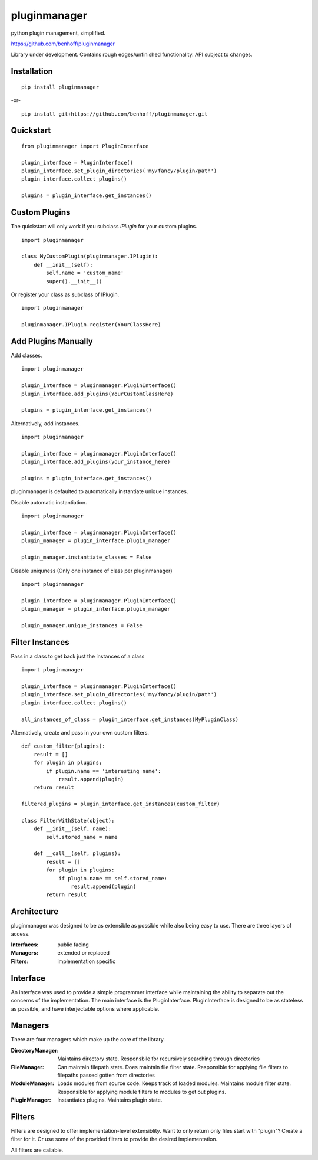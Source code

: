 pluginmanager
=============

|Build Status| |Coverage Status| |Code Climate|

python plugin management, simplified.


https://github.com/benhoff/pluginmanager

Library under development. Contains rough edges/unfinished functionality. API subject to changes.

Installation
------------

::

    pip install pluginmanager

-or-

::

    pip install git+https://github.com/benhoff/pluginmanager.git
 
Quickstart
----------

::

    from pluginmanager import PluginInterface

    plugin_interface = PluginInterface()
    plugin_interface.set_plugin_directories('my/fancy/plugin/path')
    plugin_interface.collect_plugins()

    plugins = plugin_interface.get_instances()
   
Custom Plugins
--------------

The quickstart will only work if you subclass `IPlugin` for your custom plugins.

::

    import pluginmanager

    class MyCustomPlugin(pluginmanager.IPlugin):
        def __init__(self):
            self.name = 'custom_name'
            super().__init__()

Or register your class as subclass of IPlugin.

::

    import pluginmanager
    
    pluginmanager.IPlugin.register(YourClassHere)

Add Plugins Manually
--------------------
Add classes.

::

    import pluginmanager
    
    plugin_interface = pluginmanager.PluginInterface()
    plugin_interface.add_plugins(YourCustomClassHere)
    
    plugins = plugin_interface.get_instances()

Alternatively, add instances.

::

    import pluginmanager
    
    plugin_interface = pluginmanager.PluginInterface()
    plugin_interface.add_plugins(your_instance_here)
    
    plugins = plugin_interface.get_instances()

pluginmanager is defaulted to automatically instantiate unique instances. 

Disable automatic instantiation.

::

    import pluginmanager
    
    plugin_interface = pluginmanager.PluginInterface()
    plugin_manager = plugin_interface.plugin_manager

    plugin_manager.instantiate_classes = False

Disable uniquness (Only one instance of class per pluginmanager)

::

    import pluginmanager
    
    plugin_interface = pluginmanager.PluginInterface()
    plugin_manager = plugin_interface.plugin_manager

    plugin_manager.unique_instances = False

Filter Instances
----------------

Pass in a class to get back just the instances of a class

::

    import pluginmanager
    
    plugin_interface = pluginmanager.PluginInterface()
    plugin_interface.set_plugin_directories('my/fancy/plugin/path')
    plugin_interface.collect_plugins()
    
    all_instances_of_class = plugin_interface.get_instances(MyPluginClass)

Alternatively, create and pass in your own custom filters.

::

    def custom_filter(plugins):
        result = []
        for plugin in plugins:
            if plugin.name == 'interesting name':
                result.append(plugin)
        return result
    
    filtered_plugins = plugin_interface.get_instances(custom_filter)

    class FilterWithState(object):
        def __init__(self, name):
            self.stored_name = name 

        def __call__(self, plugins):
            result = []
            for plugin in plugins:
                if plugin.name == self.stored_name:
                    result.append(plugin)
            return result

Architecture
------------
pluginmanager was designed to be as extensible as possible while also being easy to use. There are three layers of access.

:Interfaces: public facing
:Managers: extended or replaced
:Filters: implementation specific

Interface
----------
An interface was used to provide a simple programmer interface while maintaining the ability to separate out the concerns of the implementation. The main interface is the PluginInterface. PluginInterface is designed to be as stateless as possible, and have interjectable options where applicable.
 

Managers
--------
There are four managers which make up the core of the library.

:DirectoryManager: Maintains directory state. Responsbile for recursively searching through directories
:FileManager: Can maintain filepath state. Does maintain file filter state. Responsible for applying file filters to filepaths passed gotten from directories
:ModuleManager: Loads modules from source code. Keeps track of loaded modules. Maintains module filter state. Responsible for applying module filters to modules to get out plugins.
:PluginManager: Instantiates plugins. Maintains plugin state.


Filters
-------
Filters are designed to offer implementation-level extensiblity.
Want to only return only files start with "plugin"? Create a filter for it. Or use some of the provided filters to provide the desired implementation.

All filters are callable.

.. |Build Status| image:: https://travis-ci.org/benhoff/pluginmanager.svg?branch=master
    :target: https://travis-ci.org/benhoff/pluginmanager
.. |Coverage Status| image:: https://coveralls.io/repos/benhoff/pluginmanager/badge.svg?branch=master&service=github
    :target: https://coveralls.io/github/benhoff/pluginmanager?branch=master
.. |Code Climate| image:: https://codeclimate.com/github/benhoff/pluginmanager/badges/gpa.svg
    :target: https://codeclimate.com/github/benhoff/pluginmanager
